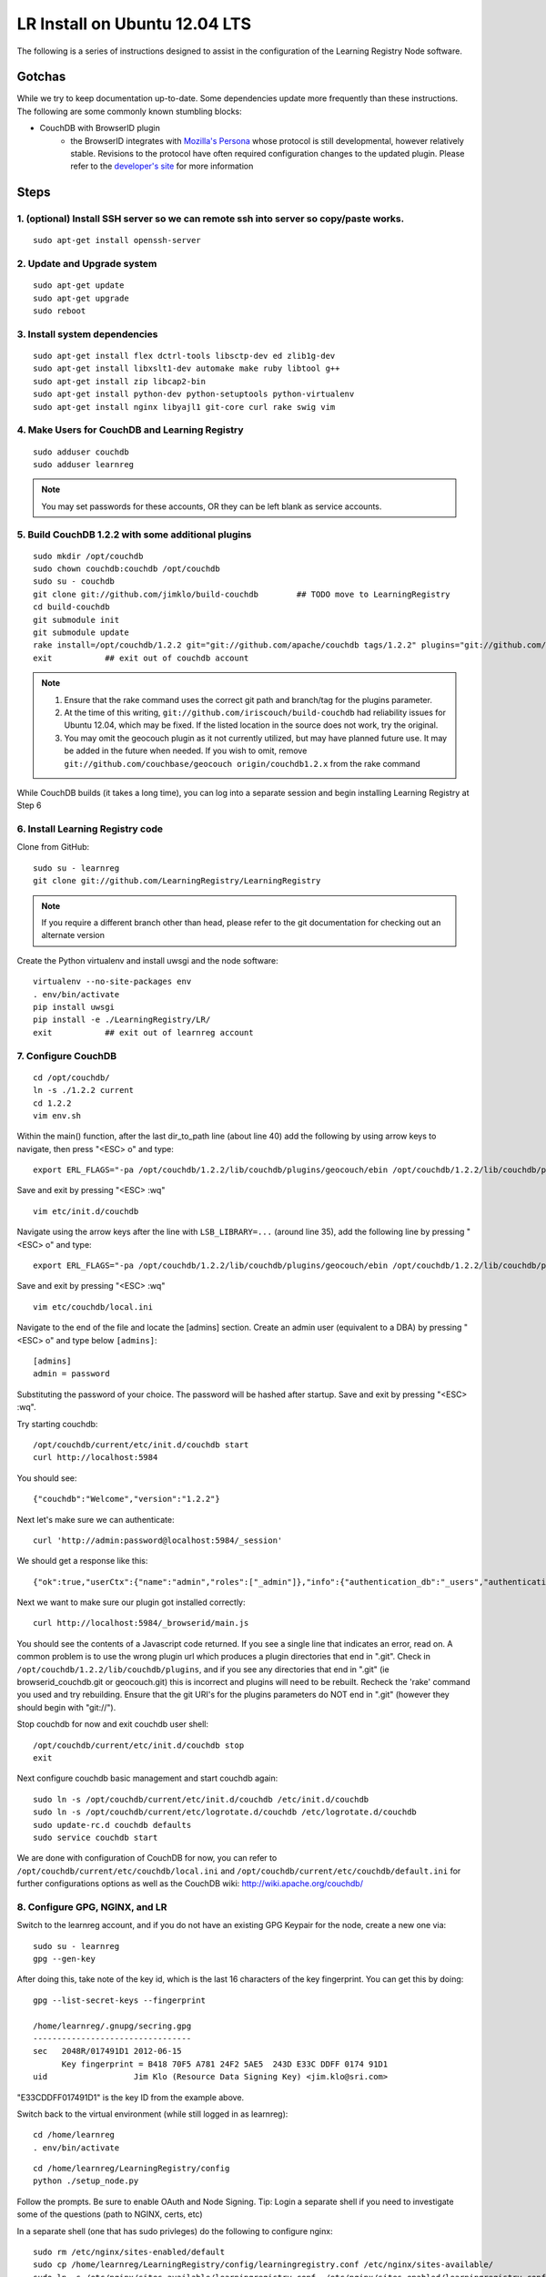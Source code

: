 ==============================
LR Install on Ubuntu 12.04 LTS
==============================

The following is a series of instructions designed to assist in the configuration of the Learning Registry Node software.


-------
Gotchas
-------

While we try to keep documentation up-to-date. Some dependencies update more frequently than these instructions. The following are some
commonly known stumbling blocks:

* CouchDB with BrowserID plugin
    - the BrowserID integrates with `Mozilla's Persona <https://developer.mozilla.org/en-US/docs/Persona>`_ whose protocol is still developmental, however relatively stable.  Revisions to the protocol have often required configuration changes to the updated plugin. Please refer to the `developer's site <https://github.com/iriscouch/browserid_couchdb>`_ for more information


-----
Steps
-----

1. (optional) Install SSH server so we can remote ssh into server so copy/paste works.
--------------------------------------------------------------------------------------

::

    sudo apt-get install openssh-server


2. Update and Upgrade system
----------------------------

::

    sudo apt-get update
    sudo apt-get upgrade
    sudo reboot


3. Install system dependencies
------------------------------

::

    sudo apt-get install flex dctrl-tools libsctp-dev ed zlib1g-dev
    sudo apt-get install libxslt1-dev automake make ruby libtool g++
    sudo apt-get install zip libcap2-bin
    sudo apt-get install python-dev python-setuptools python-virtualenv
    sudo apt-get install nginx libyajl1 git-core curl rake swig vim


4. Make Users for CouchDB and Learning Registry
-----------------------------------------------

::

    sudo adduser couchdb
    sudo adduser learnreg

.. note::

    You may set passwords for these accounts, OR they can be left blank as service accounts.


5. Build CouchDB 1.2.2 with some additional plugins
---------------------------------------------------

::

    sudo mkdir /opt/couchdb
    sudo chown couchdb:couchdb /opt/couchdb
    sudo su - couchdb
    git clone git://github.com/jimklo/build-couchdb        ## TODO move to LearningRegistry
    cd build-couchdb
    git submodule init
    git submodule update
    rake install=/opt/couchdb/1.2.2 git="git://github.com/apache/couchdb tags/1.2.2" plugins="git://github.com/iriscouch/browserid_couchdb origin/master,git://github.com/couchbase/geocouch origin/couchdb1.2.x"
    exit           ## exit out of couchdb account

.. note::

    1. Ensure that the rake command uses the correct git path and branch/tag for the plugins parameter.
    2. At the time of this writing, ``git://github.com/iriscouch/build-couchdb`` had reliability issues for Ubuntu 12.04, which may be fixed. If the listed location in the source does not work, try the original.
    3. You may omit the geocouch plugin as it not currently utilized, but may have planned future use.  It may be added in the future when needed.  If you wish to omit, remove ``git://github.com/couchbase/geocouch origin/couchdb1.2.x`` from the rake command

While CouchDB builds (it takes a long time), you can log into a separate session and begin installing Learning Registry at Step 6


6. Install Learning Registry code
---------------------------------

Clone from GitHub:

::

    sudo su - learnreg
    git clone git://github.com/LearningRegistry/LearningRegistry

.. note::

    If you require a different branch other than head, please refer to the git documentation for checking out an alternate version


Create the Python virtualenv and install uwsgi and the node software:

::

    virtualenv --no-site-packages env
    . env/bin/activate
    pip install uwsgi
    pip install -e ./LearningRegistry/LR/
    exit           ## exit out of learnreg account




7. Configure CouchDB
--------------------

::

    cd /opt/couchdb/
    ln -s ./1.2.2 current
    cd 1.2.2
    vim env.sh

Within the main() function, after the last dir_to_path line (about line 40) add the following by using arrow keys to navigate, then press "<ESC> o" and type:

::

    export ERL_FLAGS="-pa /opt/couchdb/1.2.2/lib/couchdb/plugins/geocouch/ebin /opt/couchdb/1.2.2/lib/couchdb/plugins/browserid_couchdb/ebin"

Save and exit by pressing "<ESC> :wq"

::

    vim etc/init.d/couchdb


Navigate using the arrow keys after the line with ``LSB_LIBRARY=...`` (around line 35), add the following line by pressing "<ESC> o" and type:

::

    export ERL_FLAGS="-pa /opt/couchdb/1.2.2/lib/couchdb/plugins/geocouch/ebin /opt/couchdb/1.2.2/lib/couchdb/plugins/browserid_couchdb/ebin"


Save and exit by pressing "<ESC> :wq"

::

    vim etc/couchdb/local.ini


Navigate to the end of the file and locate the [admins] section. Create an admin user (equivalent to a DBA) by pressing "<ESC> o" and type below ``[admins]``:

::

    [admins]
    admin = password


Substituting the password of your choice. The password will be hashed after startup. Save and exit by pressing "<ESC> :wq".

Try starting couchdb:

::

    /opt/couchdb/current/etc/init.d/couchdb start
    curl http://localhost:5984

You should see:

::

    {"couchdb":"Welcome","version":"1.2.2"}

Next let's make sure we can authenticate:

::

    curl 'http://admin:password@localhost:5984/_session'

We should get a response like this:

::

    {"ok":true,"userCtx":{"name":"admin","roles":["_admin"]},"info":{"authentication_db":"_users","authentication_handlers":["oauth","cookie","default"],"authenticated":"default"}}

Next we want to make sure our plugin got installed correctly:

::

    curl http://localhost:5984/_browserid/main.js

You should see the contents of a Javascript code returned.  If you see a single line that indicates an error, read on. A common problem is to use the wrong plugin url which produces a plugin directories that end in ".git". Check in ``/opt/couchdb/1.2.2/lib/couchdb/plugins``, and if you see any directories that end in ".git" (ie browserid_couchdb.git or geocouch.git) this is incorrect and plugins will need to be rebuilt. Recheck the 'rake' command you used and try rebuilding. Ensure that the git URI's for the plugins parameters do NOT end in ".git" (however they should begin with "git://").

Stop couchdb for now and exit couchdb user shell:

::

    /opt/couchdb/current/etc/init.d/couchdb stop
    exit

Next configure couchdb basic management and start couchdb again:

::

    sudo ln -s /opt/couchdb/current/etc/init.d/couchdb /etc/init.d/couchdb
    sudo ln -s /opt/couchdb/current/etc/logrotate.d/couchdb /etc/logrotate.d/couchdb
    sudo update-rc.d couchdb defaults
    sudo service couchdb start

We are done with configuration of CouchDB for now, you can refer to ``/opt/couchdb/current/etc/couchdb/local.ini`` and ``/opt/couchdb/current/etc/couchdb/default.ini`` for further configurations options as well as the CouchDB wiki: http://wiki.apache.org/couchdb/

8. Configure GPG, NGINX, and LR
-------------------------------

Switch to the learnreg account, and if you do not have an existing GPG Keypair for the node, create a new one via:

::

    sudo su - learnreg
    gpg --gen-key

After doing this, take note of the key id, which is the last 16 characters of the key fingerprint.  You can get this by doing:


::

    gpg --list-secret-keys --fingerprint

    /home/learnreg/.gnupg/secring.gpg
    ---------------------------------
    sec   2048R/017491D1 2012-06-15
          Key fingerprint = B418 70F5 A781 24F2 5AE5  243D E33C DDFF 0174 91D1
    uid                  Jim Klo (Resource Data Signing Key) <jim.klo@sri.com>


"E33CDDFF017491D1" is the key ID from the example above.

Switch back to the virtual environment (while still logged in as learnreg):

::

    cd /home/learnreg
    . env/bin/activate

::

    cd /home/learnreg/LearningRegistry/config
    python ./setup_node.py

Follow the prompts.  Be sure to enable OAuth and Node Signing. Tip: Login a separate shell if you need to investigate some of the questions (path to NGINX, certs, etc)

In a separate shell (one that has sudo privleges) do the following to configure nginx:

::

    sudo rm /etc/nginx/sites-enabled/default
    sudo cp /home/learnreg/LearningRegistry/config/learningregistry.conf /etc/nginx/sites-available/
    sudo ln -s /etc/nginx/sites-available/learningregistry.conf  /etc/nginx/sites-enabled/learningregistry.conf
    sudo cp -r /home/learnreg/LearningRegistry/etc/nginx/conf.d/* /etc/nginx/conf.d/
    sudo cp -r /home/learnreg/LearningRegistry/etc/nginx/learningregistry_cgi /etc/nginx/learningregistry_cgi
    sudo service nginx restart


9. Start LR for the first time
------------------------------

Switch back to the learnreg user account (sudo su - learnreg) and start the LR:

::

    cd /home/learnreg
    . env/bin/activate
    uwsgi --ini-paste ./LearningRegistry/LR/development.ini -H ./env


In a browser, you should be able to load the 'home page' of the node
by going to the URL. I used the external IP as my node address so:

::

    http://192.168.96.134

You should also try the following:

::

    http://192.168.96.134/status
    http://192.168.96.134/services
    http://192.168.96.134/destination
    http://192.168.96.134/obtain
    http://192.168.96.134/harvest/listrecords
    http://192.168.96.134/pubkey

Since your node is empty, don't expect any data, but there shouldn't
be any errors.


You should also verify that you can reach the user registration for node signing, this should redirect to the login interface.

::

    http://192.168.96.134/auth



.. note::

    If you have problems with accessing the registration page, check the NGINX configuration file to ensure it is appropriate for your environment.  The configuration should be located ``/etc/nginx/sites-enabled/learningregistry.conf``.


Switch back to the shell that's running uwsgi, and type "<control> c", to stop
the process




10. Configure LR As a service
-----------------------------

::

    sudo su - learnreg
    cd /home/learnreg/LearningRegistry/config
    . ../../env/bin/activate
    python ./service_util.py
    exit
    sudo cp /home/learnreg/LearningRegistry/config/learningregistry.sh /etc/init.d/learningregistry
    sudo chmod +x /etc/init.d/learningregistry
    sudo update-rc.d learningregistry defaults
    sudo service learningregistry start
    sudo cp /home/learnreg/LearningRegistry/etc/logrotate.d/learningregistry /etc/logrotate.d/


11. Learning Registry Node Should be up and running
---------------------------------------------------


